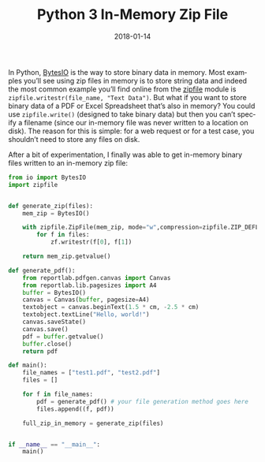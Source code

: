 #+DATE: 2018-01-14
#+slug: py-bin-zip
#+TAGS[]: programming code python
#+TITLE: Python 3 In-Memory Zip File
#+LANGUAGE: en

In Python, [[https://docs.python.org/3/library/io.html#io.BytesIO][BytesIO]] is the way to store binary data in memory. Most examples you’ll see using zip files in memory is to store string data and indeed the most common example you’ll find online from the [[https://docs.python.org/3/library/zipfile.html][zipfile]] module is ~zipfile.writestr(file_name, "Text Data")~. But what if you want to store binary data of a PDF or Excel Spreadsheet that’s also in memory?  You could use ~zipfile.write()~ (designed to take binary data) but then you can’t specify a filename (since our in-memory file was never written to a location on disk). The reason for this is simple: for a web request or for a test case, you shouldn’t need to store any files on disk.

After a bit of experimentation, I finally was able to get  in-memory binary files written to an in-memory zip file:

#+BEGIN_SRC python
from io import BytesIO
import zipfile


def generate_zip(files):
    mem_zip = BytesIO()

    with zipfile.ZipFile(mem_zip, mode="w",compression=zipfile.ZIP_DEFLATED) as zf:
        for f in files:
            zf.writestr(f[0], f[1])

    return mem_zip.getvalue()
 
def generate_pdf():
	from reportlab.pdfgen.canvas import Canvas
	from reportlab.lib.pagesizes import A4
	buffer = BytesIO()
    canvas = Canvas(buffer, pagesize=A4)
    textobject = canvas.beginText(1.5 * cm, -2.5 * cm)
	textobject.textLine("Hello, world!")
	canvas.saveState()
	canvas.save()
    pdf = buffer.getvalue()
    buffer.close()
    return pdf
	
def main():
	file_names = ["test1.pdf", "test2.pdf"]
	files = []

	for f in file_names:
		pdf = generate_pdf() # your file generation method goes here
		files.append((f, pdf))

	full_zip_in_memory = generate_zip(files)


if __name__ == "__main__":
	main()
#+end_src
